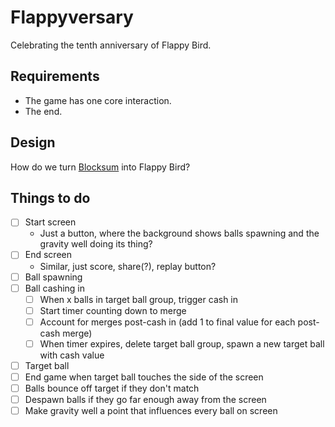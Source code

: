 * Flappyversary
Celebrating the tenth anniversary of Flappy Bird.
** Requirements
- The game has one core interaction.
- The end.
** Design
How do we turn [[https://tig.fandom.com/wiki/Blocksum][Blocksum]] into Flappy Bird?
** Things to do
- [ ] Start screen
  - Just a button, where the background shows balls spawning and the gravity well doing its thing?
- [ ] End screen
  - Similar, just score, share(?), replay button?
- [ ] Ball spawning
- [ ] Ball cashing in
  - [ ] When x balls in target ball group, trigger cash in
  - [ ] Start timer counting down to merge
  - [ ] Account for merges post-cash in (add 1 to final value for each post-cash merge)
  - [ ] When timer expires, delete target ball group, spawn a new target ball with cash value
- [ ] Target ball
- [ ] End game when target ball touches the side of the screen
- [ ] Balls bounce off target if they don't match
- [ ] Despawn balls if they go far enough away from the screen
- [ ] Make gravity well a point that influences every ball on screen

